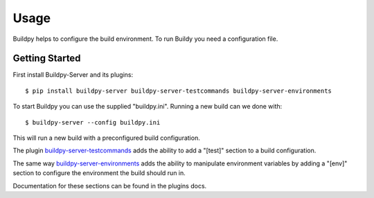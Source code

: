 .. _usage:

Usage
=====

Buildpy helps to configure the build environment.
To run Buildy you need a configuration file. 

Getting Started
---------------

First install Buildpy-Server and its plugins::

  $ pip install buildpy-server buildpy-server-testcommands buildpy-server-environments

To start Buildpy you can use the supplied "buildpy.ini".
Running a new build can we done with::

  $ buildpy-server --config buildpy.ini

This will run a new build with a preconfigured build configuration.

The plugin `buildpy-server-testcommands`_ adds the ability to add
a "[test]" section to a build configuration.

The same way `buildpy-server-environments`_ adds the ability to
manipulate environment variables by adding a "[env]" section to
configure the environment the build should run in.

Documentation for these sections can be found in the plugins docs.


.. _`buildpy-server-testcommands`: https://github.com/buildpy/buildpy-server-testcommands
.. _`buildpy-server-environments`: https://github.com/buildpy/buildpy-server-environments

